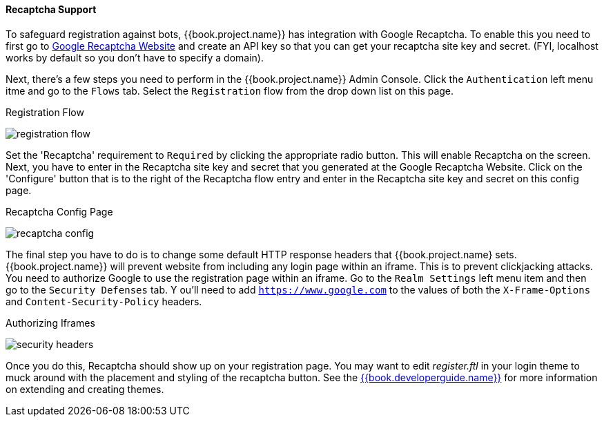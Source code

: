 [[_recaptcha]]

==== Recaptcha Support

To safeguard registration against bots, {{book.project.name}} has integration with Google Recaptcha.
To enable this you need to first go to link:https://developers.google.com/recaptcha/[Google Recaptcha Website]
and create an API key so that you can get your recaptcha site key and secret.
(FYI, localhost works by default so you don't have to specify a domain). 

Next, there's a few steps you need to perform in the {{book.project.name}} Admin Console.
Click the `Authentication` left menu itme and go to the `Flows` tab.  Select the `Registration` flow from the drop down
list on this page.

.Registration Flow
image:../../{{book.images}}/registration-flow.png[]


Set the 'Recaptcha' requirement to `Required` by clicking the appropriate radio button.  This will enable
Recaptcha on the screen.  Next, you have to enter in the Recaptcha site key and secret that you generated at the Google Recaptcha Website.
Click on the 'Configure' button that is to the right of the Recaptcha flow entry and enter in the Recaptcha site key and secret on this config page.

.Recaptcha Config Page
image:../../{{book.images}}/recaptcha-config.png[]


The final step you have to do is to change some default HTTP response headers that {{book.project.name} sets.  {{book.project.name}}
will prevent website from including any login page within an iframe.  This is to prevent clickjacking attacks.  You need to
authorize Google to use the registration page within an iframe.  Go to
the `Realm Settings` left menu item and then go to the `Security Defenses` tab.  Y
ou'll need to add `https://www.google.com` to the values of both the `X-Frame-Options` and `Content-Security-Policy` headers.

.Authorizing Iframes
image:../../{{book.images}}/security-headers.png[]

Once you do this, Recaptcha should show up on your registration page.  You may want to edit _register.ftl_ in your login
theme to muck around with the placement and styling of the recaptcha button.  See the link:{{book.developerguide.link}}[{{book.developerguide.name}}]
for more information on extending and creating themes.
